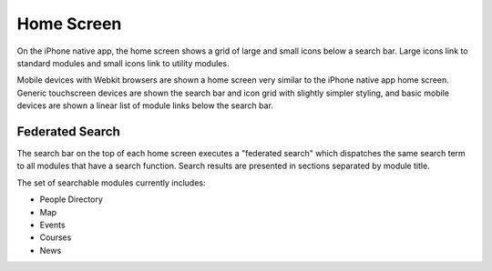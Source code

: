.. _modules_home:

**************
Home Screen
**************

On the iPhone native app, the home screen shows a grid of large and
small icons below a search bar.  Large icons link to standard modules
and small icons link to utility modules.

.. image:: images/home-iphone.png
   :height: 480px
   :width: 320px
   :alt: iPhone native app home screen

.. image:: images/home-mw-webkit.png
   :height: 480px
   :width: 320px
   :alt: mobile web Webkit home screen

Mobile devices with Webkit browsers are shown a home screen very
similar to the iPhone native app home screen.  Generic touchscreen
devices are shown the search bar and icon grid with slightly simpler
styling, and basic mobile devices are shown a linear list of module
links below the search bar.

.. image:: images/home-mw-touch.png
   :height: 561px
   :width: 266px
   :alt: mobile web touchscreen device home screen

.. image:: images/home-mw-basic.png
   :height: 522px
   :width: 267px
   :alt: mobile web basic device home screen

==================
Federated Search
==================

The search bar on the top of each home screen executes a "federated
search" which dispatches the same search term to all modules that have
a search function.  Search results are presented in sections separated
by module title.

The set of searchable modules currently includes:

* People Directory
* Map
* Events
* Courses
* News




